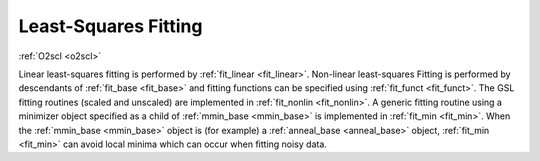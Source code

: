 Least-Squares Fitting
=====================

:ref:`O2scl <o2scl>`

Linear least-squares fitting is performed by :ref:`fit_linear
<fit_linear>`. Non-linear least-squares Fitting is performed by
descendants of :ref:`fit_base <fit_base>` and fitting functions can be
specified using :ref:`fit_funct <fit_funct>`. The GSL fitting routines
(scaled and unscaled) are implemented in :ref:`fit_nonlin
<fit_nonlin>`. A generic fitting routine using a minimizer object
specified as a child of :ref:`mmin_base <mmin_base>` is implemented in
:ref:`fit_min <fit_min>`. When the :ref:`mmin_base <mmin_base>` object
is (for example) a :ref:`anneal_base <anneal_base>` object,
:ref:`fit_min <fit_min>` can avoid local minima which can occur when
fitting noisy data.

